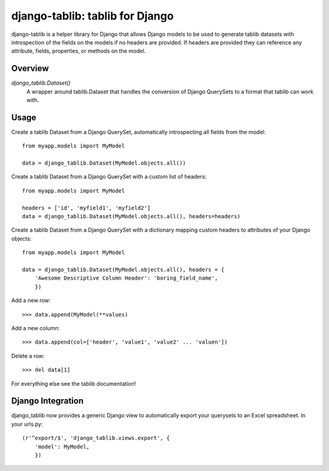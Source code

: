 django-tablib: tablib for Django
================================

django-tablib is a helper library for Django that allows Django models to be used to generate tablib datasets with introspection of the fields on the models if no headers are provided. If headers are provided they can reference any attribute, fields, properties, or methods on the model.

Overview
--------
`django_tablib.Dataset()`
    A wrapper around tablib.Dataset that handles the conversion of Django QuerySets to a format that tablib can work with.

Usage
-----

Create a tablib Dataset from a Django QuerySet, automatically introspecting all fields from the model: ::

    from myapp.models import MyModel

    data = django_tablib.Dataset(MyModel.objects.all())

Create a tablib Dataset from a Django QuerySet with a custom list of headers: ::

    from myapp.models import MyModel

    headers = ['id', 'myfield1', 'myfield2']
    data = django_tablib.Dataset(MyModel.objects.all(), headers=headers)

Create a tablib Dataset from a Django QuerySet with a dictionary mapping custom headers to attributes of your Django objects: ::

    from myapp.models import MyModel

    data = django_tablib.Dataset(MyModel.objects.all(), headers = {
        'Awesome Descriptive Column Header': 'boring_field_name',
	})

Add a new row: ::

    >>> data.append(MyModel(**values)

Add a new column: ::

    >>> data.append(col=['header', 'value1', 'value2' ... 'valuen'])

Delete a row: ::

    >>> del data[1]

For everything else see the tablib documentation!

Django Integration
------------------

django_tablib now provides a generic Django view to automatically export your querysets to an Excel spreadsheet. In your urls.py: ::

    (r'^export/$', 'django_tablib.views.export', {
        'model': MyModel,
	})
